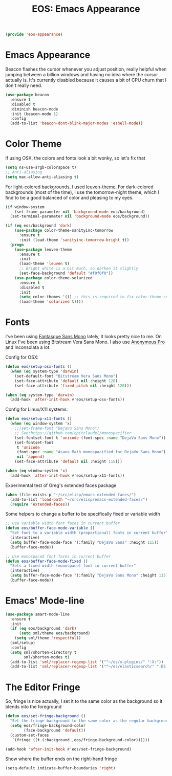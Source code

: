 #+TITLE: EOS: Emacs Appearance
#+PROPERTY: header-args:emacs-lisp :tangle yes
#+PROPERTY: header-args:sh :eval no

#+BEGIN_SRC emacs-lisp
(provide 'eos-appearance)
#+END_SRC

* Emacs Appearance

Beacon flashes the cursor whenever you adjust position, really helpful when
jumping between a billion windows and having no idea where the cursor actually
is. It's currently disabled because it causes a bit of CPU churn that I don't
really need.

#+BEGIN_SRC emacs-lisp
(use-package beacon
  :ensure t
  :disabled t
  :diminish beacon-mode
  :init (beacon-mode 1)
  :config
  (add-to-list 'beacon-dont-blink-major-modes 'eshell-mode))
#+END_SRC

* Color Theme
:PROPERTIES:
:ID:       EADAA476-50E8-416E-AC6F-13F278735435
:CUSTOM_ID: eba05de0-2322-4a52-b762-2d54b9e8eb56
:END:
If using OSX, the colors and fonts look a bit wonky, so let's fix that

#+BEGIN_SRC emacs-lisp
(setq ns-use-srgb-colorspace t)
;; Anti-aliasing
(setq mac-allow-anti-aliasing t)
#+END_SRC

For light-colored backgrounds, I used [[https://github.com/fniessen/emacs-leuven-theme][leuven-theme]]. For dark-colored backgrounds
(most of the time), I use the tomorrow-night theme, which I find to be a good
balanced of color and pleasing to my eyes.

#+BEGIN_SRC emacs-lisp
(if window-system
    (set-frame-parameter nil 'background-mode eos/background)
  (set-terminal-parameter nil 'background-mode eos/background))

(if (eq eos/background 'dark)
    (use-package color-theme-sanityinc-tomorrow
      :ensure t
      :init (load-theme 'sanityinc-tomorrow-bright t))
  (progn
    (use-package leuven-theme
      :ensure t
      :init
      (load-theme 'leuven t)
      ;; Bright white is a bit much, so darken it slightly
      (set-face-background 'default "#f0f0f0"))
    (use-package color-theme-solarized
      :ensure t
      :disabled t
      :init
      (setq color-themes '()) ;; this is required to fix color-theme-solarized
      (load-theme 'solarized t))))
#+END_SRC

* Fonts
:PROPERTIES:
:ID:       92694D10-4647-46AD-A9A7-35B59DF46512
:CUSTOM_ID: ab893513-3d80-47b9-b666-7cee1fab621f
:END:
I've been using [[https://github.com/belluzj/fantasque-sans][Fantasque Sans Mono]] lately, it looks pretty nice to me. On Linux
I've been using Bitstream Vera Sans Mono. I also use [[http://www.marksimonson.com/fonts/view/anonymous-pro][Anonymous Pro]] and
Inconsolata a lot.

Config for OSX:

#+BEGIN_SRC emacs-lisp
(defun eos/setup-osx-fonts ()
  (when (eq system-type 'darwin)
    (set-default-font "Bitstream Vera Sans Mono")
    (set-face-attribute 'default nil :height 120)
    (set-face-attribute 'fixed-pitch nil :height 120)))

(when (eq system-type 'darwin)
  (add-hook 'after-init-hook #'eos/setup-osx-fonts))
#+END_SRC

Config for Linux/X11 systems:

#+BEGIN_SRC emacs-lisp
(defun eos/setup-x11-fonts ()
  (when (eq window-system 'x)
    ;;(set-frame-font "DejaVu Sans Mono")
    ;; See:https://github.com/cpitclaudel/monospacifier
    (set-fontset-font t 'unicode (font-spec :name "DejaVu Sans Mono"))
    (set-fontset-font
     t 'unicode
     (font-spec :name "Asana Math monospacified for DejaVu Sans Mono")
     nil 'append)
    (set-face-attribute 'default nil :height 115)))

(when (eq window-system 'x)
  (add-hook 'after-init-hook #'eos/setup-x11-fonts))
#+END_SRC

Experimental test of Greg's extended faces package

#+BEGIN_SRC emacs-lisp
(when (file-exists-p "~/src/elisp/emacs-extended-faces/")
  (add-to-list 'load-path "~/src/elisp/emacs-extended-faces/")
  (require 'extended-faces))
#+END_SRC

Some helpers to change a buffer to be specifically fixed or variable width

#+BEGIN_SRC emacs-lisp
;; Use variable width font faces in current buffer
(defun eos/buffer-face-mode-variable ()
  "Set font to a variable width (proportional) fonts in current buffer"
  (interactive)
  (setq buffer-face-mode-face '(:family "DejaVu Sans" :height 115))
  (buffer-face-mode))

;; Use monospaced font faces in current buffer
(defun eos/buffer-face-mode-fixed ()
  "Sets a fixed width (monospace) font in current buffer"
  (interactive)
  (setq buffer-face-mode-face '(:family "DejaVu Sans Mono" :height 115))
  (buffer-face-mode))
#+END_SRC

* Emacs' Mode-line

#+BEGIN_SRC emacs-lisp
(use-package smart-mode-line
  :ensure t
  :init
  (if (eq eos/background 'dark)
      (setq sml/theme eos/background)
    (setq sml/theme 'respectful))
  (sml/setup)
  :config
  (setq sml/shorten-directory t
        sml/shorten-modes t)
  (add-to-list 'sml/replacer-regexp-list '("^~/es/x-plugins/" ":X:"))
  (add-to-list 'sml/replacer-regexp-list '("^~/es/elasticsearch/" ":ES:") t))
#+END_SRC

* The Editor Fringe

So, fringe is nice actually, I set it to the same color as the background so it
blends into the foreground

#+BEGIN_SRC emacs-lisp
(defun eos/set-fringe-background ()
  "Set the fringe background to the same color as the regular background."
  (setq eos/fringe-background-color
        (face-background 'default))
  (custom-set-faces
   `(fringe ((t (:background ,eos/fringe-background-color))))))

(add-hook 'after-init-hook #'eos/set-fringe-background)
#+END_SRC

Show where the buffer ends on the right-hand fringe

#+BEGIN_SRC emacs-lisp
(setq-default indicate-buffer-boundaries 'right)
#+END_SRC
